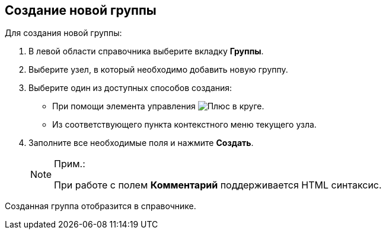 
== Создание новой группы

Для создания новой группы:

. [.ph .cmd]#В левой области справочника выберите вкладку [.keyword .wintitle]*Группы*.#
. [.ph .cmd]#Выберите узел, в который необходимо добавить новую группу.#
. [.ph .cmd]#Выберите один из доступных способов создания:#
* При помощи элемента управления image:buttons/createSectionNomenclature.png[Плюс в круге].
* Из соответствующего пункта контекстного меню текущего узла.
. [.ph .cmd]#Заполните все необходимые поля и нажмите [.ph .uicontrol]*Создать*.#
+
[NOTE]
====
[.note__title]#Прим.:#

При работе с полем [.keyword .wintitle]*Комментарий* поддерживается HTML синтаксис.
====

[[CreateNewGroup__result_x5l_3pr_v4b]]
Созданная группа отобразится в справочнике.

